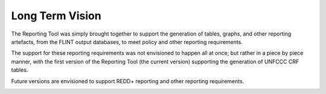 Long Term Vision
================

The Reporting Tool was simply brought together to support the generation
of tables, graphs, and other reporting artefacts, from the FLINT output
databases, to meet policy and other reporting requirements.

The support for these reporting requirements was not envisioned to
happen all at once; but rather in a piece by piece manner, with the
first version of the Reporting Tool (the current version) supporting the
generation of UNFCCC CRF tables.

Future versions are envisioned to support REDD+ reporting and other
reporting requirements.

.. image:: ../_static/images/reporting-tool-status.png
   :alt: reporting-tool-status
